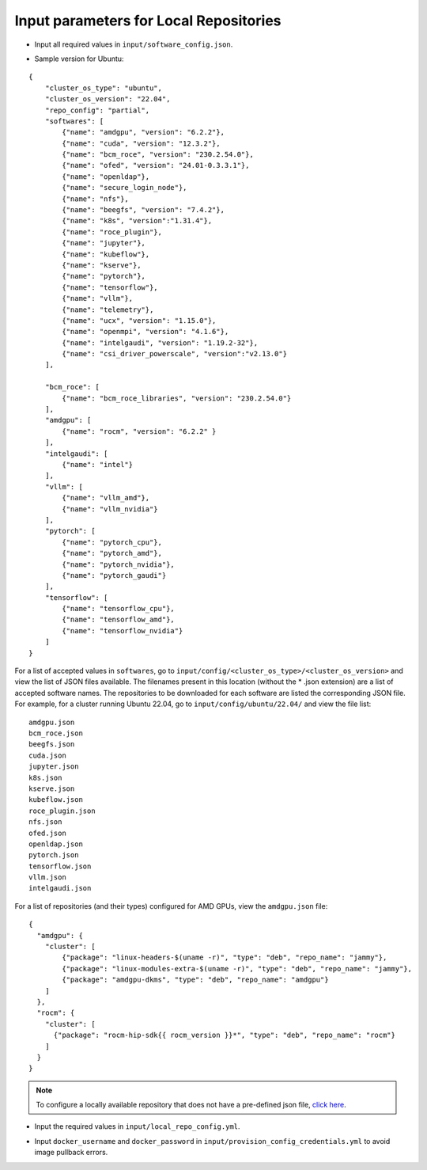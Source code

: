 Input parameters for Local Repositories
----------------------------------------

* Input all required values in ``input/software_config.json``.

.. csv-table:: Parameters for Software Configuration
   :file: ../../../Tables/software_config_ubuntu.csv
   :header-rows: 1
   :keepspace:
   :class: longtable

* Sample version for Ubuntu:

::

    {
        "cluster_os_type": "ubuntu",
        "cluster_os_version": "22.04",
        "repo_config": "partial",
        "softwares": [
            {"name": "amdgpu", "version": "6.2.2"},
            {"name": "cuda", "version": "12.3.2"},
            {"name": "bcm_roce", "version": "230.2.54.0"},
            {"name": "ofed", "version": "24.01-0.3.3.1"},
            {"name": "openldap"},
            {"name": "secure_login_node"},
            {"name": "nfs"},
            {"name": "beegfs", "version": "7.4.2"},
            {"name": "k8s", "version":"1.31.4"},
            {"name": "roce_plugin"},
            {"name": "jupyter"},
            {"name": "kubeflow"},
            {"name": "kserve"},
            {"name": "pytorch"},
            {"name": "tensorflow"},
            {"name": "vllm"},
            {"name": "telemetry"},
            {"name": "ucx", "version": "1.15.0"},
            {"name": "openmpi", "version": "4.1.6"},
            {"name": "intelgaudi", "version": "1.19.2-32"},
            {"name": "csi_driver_powerscale", "version":"v2.13.0"}
        ],

        "bcm_roce": [
            {"name": "bcm_roce_libraries", "version": "230.2.54.0"}
        ],
        "amdgpu": [
            {"name": "rocm", "version": "6.2.2" }
        ],
        "intelgaudi": [
            {"name": "intel"}
        ],
        "vllm": [
            {"name": "vllm_amd"},
            {"name": "vllm_nvidia"}
        ],
        "pytorch": [
            {"name": "pytorch_cpu"},
            {"name": "pytorch_amd"},
            {"name": "pytorch_nvidia"},
            {"name": "pytorch_gaudi"}
        ],
        "tensorflow": [
            {"name": "tensorflow_cpu"},
            {"name": "tensorflow_amd"},
            {"name": "tensorflow_nvidia"}
        ]
    }

For a list of accepted values in ``softwares``, go to ``input/config/<cluster_os_type>/<cluster_os_version>`` and view the list of JSON files available. The filenames present in this location (without the * .json extension) are a list of accepted software names. The repositories to be downloaded for each software are listed the corresponding JSON file. For example, for a cluster running Ubuntu 22.04, go to ``input/config/ubuntu/22.04/`` and view the file list:

::

    amdgpu.json
    bcm_roce.json
    beegfs.json
    cuda.json
    jupyter.json
    k8s.json
    kserve.json
    kubeflow.json
    roce_plugin.json
    nfs.json
    ofed.json
    openldap.json
    pytorch.json
    tensorflow.json
    vllm.json
    intelgaudi.json

For a list of repositories (and their types) configured for AMD GPUs, view the ``amdgpu.json`` file: ::

    {
      "amdgpu": {
        "cluster": [
            {"package": "linux-headers-$(uname -r)", "type": "deb", "repo_name": "jammy"},
            {"package": "linux-modules-extra-$(uname -r)", "type": "deb", "repo_name": "jammy"},
            {"package": "amdgpu-dkms", "type": "deb", "repo_name": "amdgpu"}
        ]
      },
      "rocm": {
        "cluster": [
          {"package": "rocm-hip-sdk{{ rocm_version }}*", "type": "deb", "repo_name": "rocm"}
        ]
      }
    }

.. note:: To configure a locally available repository that does not have a pre-defined json file, `click here <../AdvancedConfigurationsUbuntu/CustomLocalRepo.html>`_.

* Input the required values in ``input/local_repo_config.yml``.

.. csv-table:: Parameters for Local Repository Configuration
   :file: ../../../Tables/local_repo_config_ubuntu.csv
   :header-rows: 1
   :keepspace:
   :class: longtable

* Input ``docker_username`` and ``docker_password`` in ``input/provision_config_credentials.yml``  to avoid image pullback errors.
